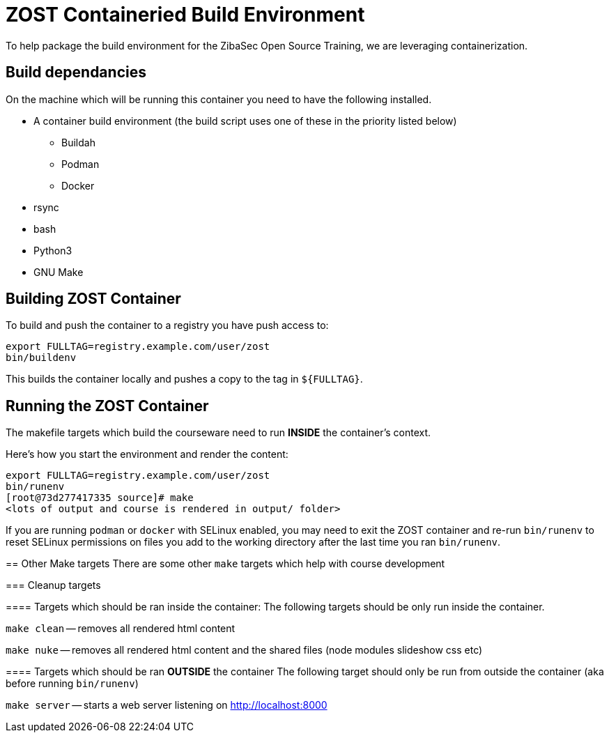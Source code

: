 = ZOST Containeried Build Environment
To help package the build environment for the ZibaSec Open Source Training, we are leveraging containerization.

== Build dependancies
On the machine which will be running this container you need to have the following installed.

* A container build environment (the build script uses one of these in the priority listed below)
** Buildah
** Podman
** Docker
* rsync
* bash
* Python3
* GNU Make

== Building ZOST Container
To build and push the container to a registry you have push access to:

[source,bash]
----
export FULLTAG=registry.example.com/user/zost
bin/buildenv
----

This builds the container locally and pushes a copy to the tag in `${FULLTAG}`.

== Running the ZOST Container
The makefile targets which build the courseware need to run *INSIDE* the container's context.

Here's how you start the environment and render the content:

[source,bash]
----
export FULLTAG=registry.example.com/user/zost
bin/runenv
[root@73d277417335 source]# make
<lots of output and course is rendered in output/ folder>
----

[.NOTE]
====
If you are running `podman` or `docker` with SELinux enabled, you may need to exit the
ZOST container and re-run `bin/runenv` to reset SELinux permissions on files you add
to the working directory after the last time you ran `bin/runenv`.

== Other Make targets
There are some other `make` targets which help with course development

=== Cleanup targets

==== Targets which should be ran inside the container:
The following targets should be only run inside the container.

`make clean` -- removes all rendered html content

`make nuke` -- removes all rendered html content and the shared files (node modules slideshow css etc)

==== Targets which should be ran *OUTSIDE* the container
The following target should only be run from outside the container (aka before running `bin/runenv`)

`make server` -- starts a web server listening on http://localhost:8000

